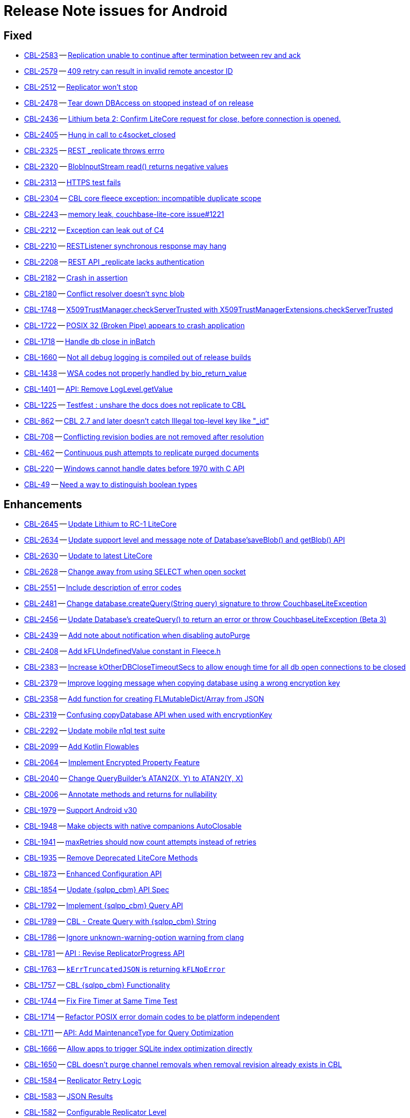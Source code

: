 = Release Note issues for  Android

// tag::issues-3-0-0[]


== Fixed

// tag::Fixed-3-0-0[]

* https://issues.couchbase.com//browse/CBL-2583[CBL-2583] -- https://issues.couchbase.com//browse/CBL-2583[Replication unable to continue after termination between rev and ack]
* https://issues.couchbase.com//browse/CBL-2579[CBL-2579] -- https://issues.couchbase.com//browse/CBL-2579[409 retry can result in invalid remote ancestor ID]
* https://issues.couchbase.com//browse/CBL-2512[CBL-2512] -- https://issues.couchbase.com//browse/CBL-2512[Replicator won't stop]
* https://issues.couchbase.com//browse/CBL-2478[CBL-2478] -- https://issues.couchbase.com//browse/CBL-2478[Tear down DBAccess on stopped instead of on release]
* https://issues.couchbase.com//browse/CBL-2436[CBL-2436] -- https://issues.couchbase.com//browse/CBL-2436[Lithium beta 2: Confirm LiteCore request for close, before connection is opened.]
* https://issues.couchbase.com//browse/CBL-2405[CBL-2405] -- https://issues.couchbase.com//browse/CBL-2405[Hung in call to c4socket_closed]
* https://issues.couchbase.com//browse/CBL-2325[CBL-2325] -- https://issues.couchbase.com//browse/CBL-2325[REST _replicate throws errro]
* https://issues.couchbase.com//browse/CBL-2320[CBL-2320] -- https://issues.couchbase.com//browse/CBL-2320[BlobInputStream read() returns negative values]
* https://issues.couchbase.com//browse/CBL-2313[CBL-2313] -- https://issues.couchbase.com//browse/CBL-2313[HTTPS test fails]
* https://issues.couchbase.com//browse/CBL-2304[CBL-2304] -- https://issues.couchbase.com//browse/CBL-2304[CBL core fleece exception: incompatible duplicate scope]
* https://issues.couchbase.com//browse/CBL-2243[CBL-2243] -- https://issues.couchbase.com//browse/CBL-2243[memory leak, couchbase-lite-core issue#1221]
* https://issues.couchbase.com//browse/CBL-2212[CBL-2212] -- https://issues.couchbase.com//browse/CBL-2212[Exception can leak out of C4]
* https://issues.couchbase.com//browse/CBL-2210[CBL-2210] -- https://issues.couchbase.com//browse/CBL-2210[RESTListener synchronous response may hang]
* https://issues.couchbase.com//browse/CBL-2208[CBL-2208] -- https://issues.couchbase.com//browse/CBL-2208[REST API _replicate lacks authentication]
* https://issues.couchbase.com//browse/CBL-2182[CBL-2182] -- https://issues.couchbase.com//browse/CBL-2182[Crash in assertion]
* https://issues.couchbase.com//browse/CBL-2180[CBL-2180] -- https://issues.couchbase.com//browse/CBL-2180[Conflict resolver doesn’t sync blob]
* https://issues.couchbase.com//browse/CBL-1748[CBL-1748] -- https://issues.couchbase.com//browse/CBL-1748[X509TrustManager.checkServerTrusted with X509TrustManagerExtensions.checkServerTrusted]
* https://issues.couchbase.com//browse/CBL-1722[CBL-1722] -- https://issues.couchbase.com//browse/CBL-1722[POSIX 32 (Broken Pipe) appears to crash application]
* https://issues.couchbase.com//browse/CBL-1718[CBL-1718] -- https://issues.couchbase.com//browse/CBL-1718[Handle db close in inBatch]
* https://issues.couchbase.com//browse/CBL-1660[CBL-1660] -- https://issues.couchbase.com//browse/CBL-1660[Not all debug logging is compiled out of release builds]
* https://issues.couchbase.com//browse/CBL-1438[CBL-1438] -- https://issues.couchbase.com//browse/CBL-1438[WSA codes not properly handled by bio_return_value]
* https://issues.couchbase.com//browse/CBL-1401[CBL-1401] -- https://issues.couchbase.com//browse/CBL-1401[API: Remove LogLevel.getValue]
* https://issues.couchbase.com//browse/CBL-1225[CBL-1225] -- https://issues.couchbase.com//browse/CBL-1225[Testfest : unshare the docs does not replicate to CBL]
* https://issues.couchbase.com//browse/CBL-862[CBL-862] -- https://issues.couchbase.com//browse/CBL-862[CBL 2.7 and later doesn't catch Illegal top-level key like "_id"]
* https://issues.couchbase.com//browse/CBL-708[CBL-708] -- https://issues.couchbase.com//browse/CBL-708[Conflicting revision bodies are not removed after resolution]
* https://issues.couchbase.com//browse/CBL-462[CBL-462] -- https://issues.couchbase.com//browse/CBL-462[Continuous push attempts to replicate purged documents]
* https://issues.couchbase.com//browse/CBL-220[CBL-220] -- https://issues.couchbase.com//browse/CBL-220[Windows cannot handle dates before 1970 with C API]
* https://issues.couchbase.com//browse/CBL-49[CBL-49] -- https://issues.couchbase.com//browse/CBL-49[Need a way to distinguish boolean types]
// end::Fixed-3-0-0[] total items = 28


== Enhancements

// tag::Enhancements-3-0-0[]

* https://issues.couchbase.com//browse/CBL-2645[CBL-2645] -- https://issues.couchbase.com//browse/CBL-2645[Update Lithium to RC-1 LiteCore]
* https://issues.couchbase.com//browse/CBL-2634[CBL-2634] -- https://issues.couchbase.com//browse/CBL-2634[Update support level and message note of Database'saveBlob() and getBlob() API]
* https://issues.couchbase.com//browse/CBL-2630[CBL-2630] -- https://issues.couchbase.com//browse/CBL-2630[Update to latest LiteCore]
* https://issues.couchbase.com//browse/CBL-2628[CBL-2628] -- https://issues.couchbase.com//browse/CBL-2628[Change away from using SELECT when open socket]
* https://issues.couchbase.com//browse/CBL-2551[CBL-2551] -- https://issues.couchbase.com//browse/CBL-2551[Include description of error codes]
* https://issues.couchbase.com//browse/CBL-2481[CBL-2481] -- https://issues.couchbase.com//browse/CBL-2481[Change database.createQuery(String query) signature to throw CouchbaseLiteException]
* https://issues.couchbase.com//browse/CBL-2456[CBL-2456] -- https://issues.couchbase.com//browse/CBL-2456[Update Database's createQuery() to return an error or throw CouchbaseLiteException (Beta 3)]
* https://issues.couchbase.com//browse/CBL-2439[CBL-2439] -- https://issues.couchbase.com//browse/CBL-2439[Add note about notification when disabling autoPurge]
* https://issues.couchbase.com//browse/CBL-2408[CBL-2408] -- https://issues.couchbase.com//browse/CBL-2408[Add kFLUndefinedValue constant in Fleece.h]
* https://issues.couchbase.com//browse/CBL-2383[CBL-2383] -- https://issues.couchbase.com//browse/CBL-2383[Increase kOtherDBCloseTimeoutSecs to allow enough time for all db open connections to be closed]
* https://issues.couchbase.com//browse/CBL-2379[CBL-2379] -- https://issues.couchbase.com//browse/CBL-2379[Improve logging message when copying database using a wrong encryption key]
* https://issues.couchbase.com//browse/CBL-2358[CBL-2358] -- https://issues.couchbase.com//browse/CBL-2358[Add function for creating FLMutableDict/Array from JSON]
* https://issues.couchbase.com//browse/CBL-2319[CBL-2319] -- https://issues.couchbase.com//browse/CBL-2319[Confusing copyDatabase API when used with encryptionKey]
* https://issues.couchbase.com//browse/CBL-2292[CBL-2292] -- https://issues.couchbase.com//browse/CBL-2292[Update mobile n1ql test suite]
* https://issues.couchbase.com//browse/CBL-2099[CBL-2099] -- https://issues.couchbase.com//browse/CBL-2099[Add Kotlin Flowables]
* https://issues.couchbase.com//browse/CBL-2064[CBL-2064] -- https://issues.couchbase.com//browse/CBL-2064[Implement Encrypted Property Feature]
* https://issues.couchbase.com//browse/CBL-2040[CBL-2040] -- https://issues.couchbase.com//browse/CBL-2040[Change QueryBuilder's ATAN2(X, Y) to  ATAN2(Y, X)]
* https://issues.couchbase.com//browse/CBL-2006[CBL-2006] -- https://issues.couchbase.com//browse/CBL-2006[Annotate methods and returns for nullability]
* https://issues.couchbase.com//browse/CBL-1979[CBL-1979] -- https://issues.couchbase.com//browse/CBL-1979[Support Android v30]
* https://issues.couchbase.com//browse/CBL-1948[CBL-1948] -- https://issues.couchbase.com//browse/CBL-1948[Make objects with native companions AutoClosable]
* https://issues.couchbase.com//browse/CBL-1941[CBL-1941] -- https://issues.couchbase.com//browse/CBL-1941[maxRetries should now count attempts instead of retries]
* https://issues.couchbase.com//browse/CBL-1935[CBL-1935] -- https://issues.couchbase.com//browse/CBL-1935[Remove Deprecated LiteCore Methods]
* https://issues.couchbase.com//browse/CBL-1873[CBL-1873] -- https://issues.couchbase.com//browse/CBL-1873[Enhanced Configuration API]
* https://issues.couchbase.com//browse/CBL-1854[CBL-1854] -- https://issues.couchbase.com//browse/CBL-1854[Update {sqlpp_cbm} API Spec]
* https://issues.couchbase.com//browse/CBL-1792[CBL-1792] -- https://issues.couchbase.com//browse/CBL-1792[Implement {sqlpp_cbm} Query API]
* https://issues.couchbase.com//browse/CBL-1789[CBL-1789] -- https://issues.couchbase.com//browse/CBL-1789[CBL - Create Query with {sqlpp_cbm} String]
* https://issues.couchbase.com//browse/CBL-1786[CBL-1786] -- https://issues.couchbase.com//browse/CBL-1786[Ignore unknown-warning-option warning from clang]
* https://issues.couchbase.com//browse/CBL-1781[CBL-1781] -- https://issues.couchbase.com//browse/CBL-1781[API : Revise ReplicatorProgress API]
* https://issues.couchbase.com//browse/CBL-1763[CBL-1763] -- https://issues.couchbase.com//browse/CBL-1763[`kErrTruncatedJSON` is returning `kFLNoError`]
* https://issues.couchbase.com//browse/CBL-1757[CBL-1757] -- https://issues.couchbase.com//browse/CBL-1757[CBL {sqlpp_cbm} Functionality]
* https://issues.couchbase.com//browse/CBL-1744[CBL-1744] -- https://issues.couchbase.com//browse/CBL-1744[Fix Fire Timer at Same Time Test]
* https://issues.couchbase.com//browse/CBL-1714[CBL-1714] -- https://issues.couchbase.com//browse/CBL-1714[Refactor POSIX error domain codes to be platform independent]
* https://issues.couchbase.com//browse/CBL-1711[CBL-1711] -- https://issues.couchbase.com//browse/CBL-1711[API: Add MaintenanceType for Query Optimization]
* https://issues.couchbase.com//browse/CBL-1666[CBL-1666] -- https://issues.couchbase.com//browse/CBL-1666[Allow apps to trigger SQLite index optimization directly]
* https://issues.couchbase.com//browse/CBL-1650[CBL-1650] -- https://issues.couchbase.com//browse/CBL-1650[CBL doesn't purge channel removals when removal revision already exists in CBL]
* https://issues.couchbase.com//browse/CBL-1584[CBL-1584] -- https://issues.couchbase.com//browse/CBL-1584[Replicator Retry Logic]
* https://issues.couchbase.com//browse/CBL-1583[CBL-1583] -- https://issues.couchbase.com//browse/CBL-1583[JSON Results]
* https://issues.couchbase.com//browse/CBL-1582[CBL-1582] -- https://issues.couchbase.com//browse/CBL-1582[Configurable Replicator Level]
* https://issues.couchbase.com//browse/CBL-1581[CBL-1581] -- https://issues.couchbase.com//browse/CBL-1581[Reserve Property Keys]
* https://issues.couchbase.com//browse/CBL-1522[CBL-1522] -- https://issues.couchbase.com//browse/CBL-1522[{sqlpp_cbm} : Add NULL OR MISSING literal]
* https://issues.couchbase.com//browse/CBL-1359[CBL-1359] -- https://issues.couchbase.com//browse/CBL-1359[Remove deprecated Replicator.resetCheckpoint() and de-deprecate Replicator.start()]
* https://issues.couchbase.com//browse/CBL-1358[CBL-1358] -- https://issues.couchbase.com//browse/CBL-1358[Remove deprecated LogDomain.ALL (replaced by LogDomain.ALL_DOMAINS)]
* https://issues.couchbase.com//browse/CBL-1357[CBL-1357] -- https://issues.couchbase.com//browse/CBL-1357[Remove deprecated Database.compact()]
* https://issues.couchbase.com//browse/CBL-1356[CBL-1356] -- https://issues.couchbase.com//browse/CBL-1356[Remove deprecated constructor BasicAuthenticator(String, String)]
* https://issues.couchbase.com//browse/CBL-1350[CBL-1350] -- https://issues.couchbase.com//browse/CBL-1350[Deprecate Replicator.resetCheckpoint() API]
* https://issues.couchbase.com//browse/CBL-1311[CBL-1311] -- https://issues.couchbase.com//browse/CBL-1311[Use Builder pattern for Configuration]
* https://issues.couchbase.com//browse/CBL-1308[CBL-1308] -- https://issues.couchbase.com//browse/CBL-1308[Allow to remove query listener or any listeners directly from token]
* https://issues.couchbase.com//browse/CBL-1232[CBL-1232] -- https://issues.couchbase.com//browse/CBL-1232[Support function to change the kC4ReplicatorOptionProgressLevel]
* https://issues.couchbase.com//browse/CBL-1049[CBL-1049] -- https://issues.couchbase.com//browse/CBL-1049[Zero fleece options when replicator is freed]
* https://issues.couchbase.com//browse/CBL-1011[CBL-1011] -- https://issues.couchbase.com//browse/CBL-1011[Remove deprecated Replicator.resetCheckpoint()]
// end::Enhancements-3-0-0[] total items = 50


== KI

// tag::KI-3-0-0[]

None for this release.

// end::KI-3-0-0[] total items = 0


== Deprecated

// tag::Deprecated-3-0-0[]

* https://issues.couchbase.com//browse/CBL-1727[CBL-1727] -- https://issues.couchbase.com//browse/CBL-1727[Improved naming for AbstractReplicatorConfiguration.ReplicatorType]
// end::Deprecated-3-0-0[] total items = 1


== Removed

// tag::Removed-3-0-0[]

* https://issues.couchbase.com//browse/CBL-2257[CBL-2257] -- https://issues.couchbase.com//browse/CBL-2257[Rename ReplicatedDocument attributes for Kotlin]
* https://issues.couchbase.com//browse/CBL-1844[CBL-1844] -- https://issues.couchbase.com//browse/CBL-1844[Remove replicator.resetCheckpoint() API]
* https://issues.couchbase.com//browse/CBL-1401[CBL-1401] -- https://issues.couchbase.com//browse/CBL-1401[API: Remove LogLevel.getValue]
* https://issues.couchbase.com//browse/CBL-1359[CBL-1359] -- https://issues.couchbase.com//browse/CBL-1359[Remove deprecated Replicator.resetCheckpoint() and de-deprecate Replicator.start()]
* https://issues.couchbase.com//browse/CBL-1358[CBL-1358] -- https://issues.couchbase.com//browse/CBL-1358[Remove deprecated LogDomain.ALL (replaced by LogDomain.ALL_DOMAINS)]
* https://issues.couchbase.com//browse/CBL-1357[CBL-1357] -- https://issues.couchbase.com//browse/CBL-1357[Remove deprecated Database.compact()]
* https://issues.couchbase.com//browse/CBL-1356[CBL-1356] -- https://issues.couchbase.com//browse/CBL-1356[Remove deprecated constructor BasicAuthenticator(String, String)]
* https://issues.couchbase.com//browse/CBL-1350[CBL-1350] -- https://issues.couchbase.com//browse/CBL-1350[Deprecate Replicator.resetCheckpoint() API]
* https://issues.couchbase.com//browse/CBL-1011[CBL-1011] -- https://issues.couchbase.com//browse/CBL-1011[Remove deprecated Replicator.resetCheckpoint()]
// end::Removed-3-0-0[] total items = 9

// end::issues-3-0-0[]

